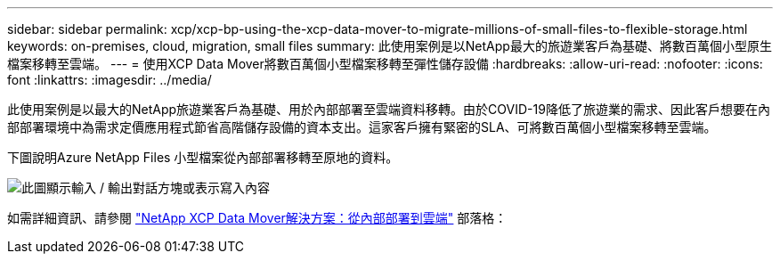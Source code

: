 ---
sidebar: sidebar 
permalink: xcp/xcp-bp-using-the-xcp-data-mover-to-migrate-millions-of-small-files-to-flexible-storage.html 
keywords: on-premises, cloud, migration, small files 
summary: 此使用案例是以NetApp最大的旅遊業客戶為基礎、將數百萬個小型原生檔案移轉至雲端。 
---
= 使用XCP Data Mover將數百萬個小型檔案移轉至彈性儲存設備
:hardbreaks:
:allow-uri-read: 
:nofooter: 
:icons: font
:linkattrs: 
:imagesdir: ../media/


[role="lead"]
此使用案例是以最大的NetApp旅遊業客戶為基礎、用於內部部署至雲端資料移轉。由於COVID-19降低了旅遊業的需求、因此客戶想要在內部部署環境中為需求定價應用程式節省高階儲存設備的資本支出。這家客戶擁有緊密的SLA、可將數百萬個小型檔案移轉至雲端。

下圖說明Azure NetApp Files 小型檔案從內部部署移轉至原地的資料。

image:xcp-bp_image31.png["此圖顯示輸入 / 輸出對話方塊或表示寫入內容"]

如需詳細資訊、請參閱 https://blog.netapp.com/XCP-cloud-data-migration["NetApp XCP Data Mover解決方案：從內部部署到雲端"^] 部落格：
